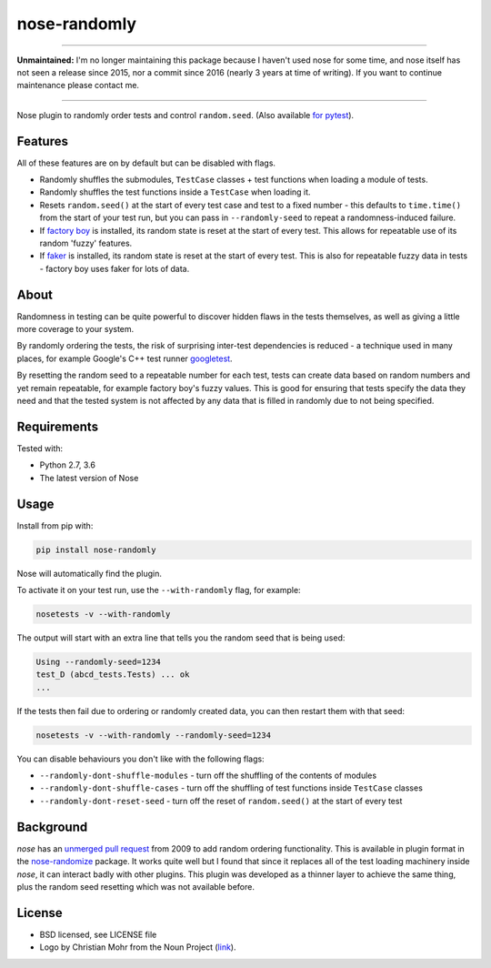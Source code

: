 =============
nose-randomly
=============

.. image:: https://img.shields.io/travis/adamchainz/nose-randomly.svg
        :target: https://travis-ci.org/adamchainz/nose-randomly

.. image:: https://img.shields.io/pypi/v/nose-randomly.svg
        :target: https://pypi.python.org/pypi/nose-randomly

.. figure:: https://raw.githubusercontent.com/adamchainz/nose-randomly/master/logo.png
   :scale: 50%
   :alt: Randomness power.

----

**Unmaintained:** I'm no longer maintaining this package because I haven't used
nose for some time, and nose itself has not seen a release since 2015, nor a
commit since 2016 (nearly 3 years at time of writing). If you want to continue
maintenance please contact me.

----

Nose plugin to randomly order tests and control ``random.seed``. (Also
available `for pytest <https://github.com/adamchainz/pytest-randomly>`_).

Features
--------

All of these features are on by default but can be disabled with flags.

* Randomly shuffles the submodules, ``TestCase`` classes + test functions when
  loading a module of tests.
* Randomly shuffles the test functions inside a ``TestCase`` when loading it.
* Resets ``random.seed()`` at the start of every test case and test to a fixed
  number - this defaults to ``time.time()`` from the start of your test run,
  but you can pass in ``--randomly-seed`` to repeat a randomness-induced
  failure.
* If
  `factory boy <https://factoryboy.readthedocs.io/en/latest/reference.html>`_
  is installed, its random state is reset at the start of every test. This
  allows for repeatable use of its random 'fuzzy' features.
* If `faker <https://pypi.python.org/pypi/fake-factory>`_ is installed, its
  random state is reset at the start of every test. This is also for repeatable
  fuzzy data in tests - factory boy uses faker for lots of data.

About
-----

Randomness in testing can be quite powerful to discover hidden flaws in the
tests themselves, as well as giving a little more coverage to your system.

By randomly ordering the tests, the risk of surprising inter-test dependencies
is reduced - a technique used in many places, for example Google's C++ test
runner `googletest
<https://code.google.com/p/googletest/wiki/V1_5_AdvancedGuide#Shuffling_the_Tests>`_.

By resetting the random seed to a repeatable number for each test, tests can
create data based on random numbers and yet remain repeatable, for example
factory boy's fuzzy values. This is good for ensuring that tests specify the
data they need and that the tested system is not affected by any data that is
filled in randomly due to not being specified.

Requirements
------------

Tested with:

* Python 2.7, 3.6
* The latest version of Nose

Usage
-----

Install from pip with:

.. code-block:: bash

    pip install nose-randomly

Nose will automatically find the plugin.

To activate it on your test run, use the ``--with-randomly`` flag, for example:

.. code-block:: bash

    nosetests -v --with-randomly

The output will start with an extra line that tells you the random seed that is
being used:

.. code-block:: bash

    Using --randomly-seed=1234
    test_D (abcd_tests.Tests) ... ok
    ...

If the tests then fail due to ordering or randomly created data, you can then
restart them with that seed:

.. code-block:: bash

    nosetests -v --with-randomly --randomly-seed=1234

You can disable behaviours you don't like with the following flags:

* ``--randomly-dont-shuffle-modules`` - turn off the shuffling of the contents
  of modules
* ``--randomly-dont-shuffle-cases`` - turn off the shuffling of test functions
  inside ``TestCase`` classes
* ``--randomly-dont-reset-seed`` - turn off the reset of ``random.seed()`` at
  the start of every test


Background
----------

`nose` has an `unmerged pull request
<https://code.google.com/p/python-nose/issues/detail?id=255>`_ from 2009 to add
random ordering functionality. This is available in plugin format in the
`nose-randomize <https://github.com/nloadholtes/nose-randomize/>`_ package. It
works quite well but I found that since it replaces all of the test loading
machinery inside `nose`, it can interact badly with other plugins. This plugin
was developed as a thinner layer to achieve the same thing, plus the random
seed resetting which was not available before.


License
-------

* BSD licensed, see LICENSE file
* Logo by Christian Mohr from the Noun Project
  (`link <https://thenounproject.com/search/?q=dice&i=110905>`_).
